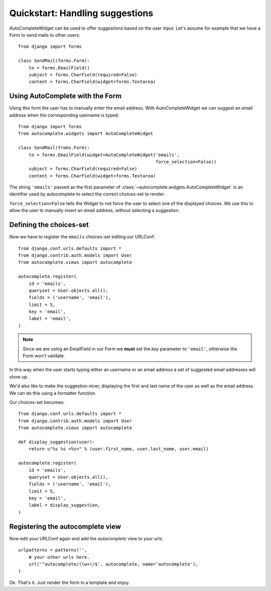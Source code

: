 Quickstart: Handling suggestions
================================

AutoCompleteWidget can be used to offer *suggestions* based on the user input.
Let's assume for example that we have a Form to send mails to other users::

    from django import forms

    class SendMail(forms.Form):
        to = forms.EmailField()
        subject = forms.CharField(required=False)
        content = forms.CharField(widget=forms.Textarea)


Using AutoComplete with the Form
--------------------------------

Using this form the user has to manually enter the email address.
With AutoCompleteWidget we can suggest an email address when the
corresponding username is typed::

    from django import forms
    from autocomplete.widgets import AutoCompleteWidget

    class SendMail(froms.Form):
        to = forms.EmailField(widget=AutoCompleteWidget('emails',
                                                        force_selection=False))
        subject = forms.CharField(required=False)
        content = forms.CharField(widget=forms.Textarea)

The string ``'emails'`` passed as the first parameter of
:class:`~autocomplete.widgets.AutoCompleteWidget` is an
identifier used by autocomplete to select the correct choices-set to render.

``force_selection=False`` tells the Widget to not force the user to select one
of the displayed choices. We use this to allow the user to manually insert an
email address, without selecting a suggestion.

Defining the choices-set
------------------------

Now we have to register the ``emails`` choices-set editing our URLConf::

    from django.conf.urls.defaults import *
    from django.contrib.auth.models import User
    from autocomplete.views import autocomplete

    autocomplete.register(
        id = 'emails',
        queryset = User.objects.all(),
        fields = ('username', 'email'),
        limit = 5,
        key = 'email',
        label = 'email',
    )

.. note::

    Since we are using an EmailField in our Form we **must** set the *key*
    parameter to ``'email'``, otherwise the Form won't validate.

..
 In this way, when an user starts typing something (e.g. *bob*) all the
 email addresses that starts with that will be shown (e.g. *bob1@example.com* and
 *bob2@example.com*).
..
 But what happens if an user (e.g. *bob*) has an email address that doesn't start with
 his username (e.g. iam.bob@example.com) when you start typing his username?
..
 But the suggestion won't show up if you start typing an username (e.g. *bob*) which has an
 email address that doesn't match his username (e.g. *iam.bob@example.com*)

..
 But what if our user starts typing an username (e.g. *bob*) 
 But what if *Bob* has an email address like *foo@bobhost.com*? In this case his
 email address won't show up, because it doesn't start with *bob*. We can easily
 fix this by adding ``'username'`` to the fields of our choices-set.

In this way when the user starts typing either an username or an email address
a set of suggested email addresses will show up.

We'd also like to make the suggestion nicer, displaying the first and last name
of the user as well as the email address. We can do this using a formatter
function.

Our choices-set becomes::

    from django.conf.urls.defaults import *
    from django.contrib.auth.models import User
    from autocomplete.views import autocomplete

    def display_suggestion(user):
        return u"%s %s <%s>" % (user.first_name, user.last_name, user.email)

    autocomplete.register(
        id = 'emails',
        queryset = User.objects.all(),
        fields = ('username', 'email'),
        limit = 5,
        key = 'email',
        label = display_suggestion,
    )

Registering the autocomplete view
---------------------------------

Now edit your URLConf again and add the *autocomplete* view to your urls::

    urlpatterns = patterns('',
        # your other urls here.
        url('^autocomplete/(\w+)/$', autocomplete, name='autocomplete'),
    )

Ok. That's it. Just render the form in a template and enjoy.

.. seealso::

    :ref:`media-files-configuration`
        for how to configure and customize the
        Media files of your widget (including how to use `JQuery`_ or other js toolkits
        with Django AutoComplete).

.. _`JQuery`: http://jquery.com
